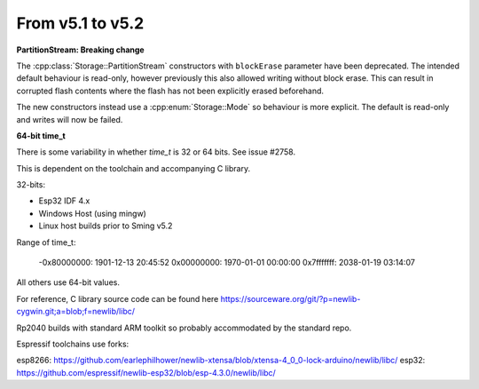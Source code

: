 From v5.1 to v5.2
=================

.. highlight:: c++

**PartitionStream: Breaking change**

The :cpp:class:`Storage::PartitionStream` constructors with ``blockErase`` parameter have been deprecated.
The intended default behaviour is read-only, however previously this also allowed writing without block erase.
This can result in corrupted flash contents where the flash has not been explicitly erased beforehand.

The new constructors instead use a :cpp:enum:`Storage::Mode` so behaviour is more explicit.
The default is read-only and writes will now be failed.


**64-bit time_t**

There is some variability in whether `time_t` is 32 or 64 bits. See issue #2758.

This is dependent on the toolchain and accompanying C library.

32-bits:

- Esp32 IDF 4.x
- Windows Host (using mingw)
- Linux host builds prior to Sming v5.2

Range of time_t:

    -0x80000000: 1901-12-13 20:45:52
    0x00000000: 1970-01-01 00:00:00
    0x7fffffff: 2038-01-19 03:14:07

All others use 64-bit values.

For reference, C library source code can be found here https://sourceware.org/git/?p=newlib-cygwin.git;a=blob;f=newlib/libc/

Rp2040 builds with standard ARM toolkit so probably accommodated by the standard repo.

Espressif toolchains use forks:

esp8266: https://github.com/earlephilhower/newlib-xtensa/blob/xtensa-4_0_0-lock-arduino/newlib/libc/
esp32: https://github.com/espressif/newlib-esp32/blob/esp-4.3.0/newlib/libc/
